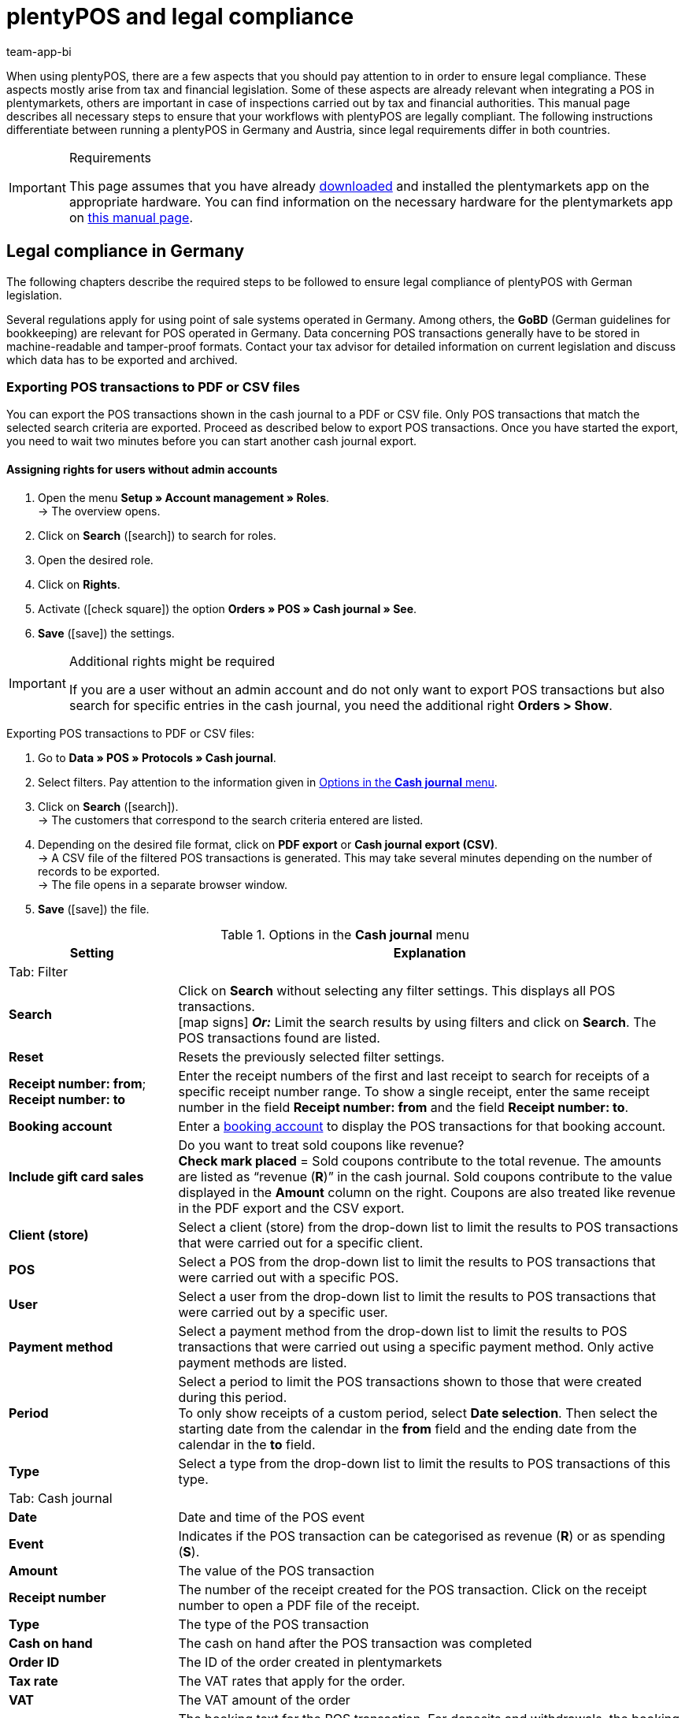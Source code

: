 = plentyPOS and legal compliance
:author: team-app-bi
keywords: POS legal compliance, GoBD, POS fiscal export, TSE, technical security unit, tamper-proof, Kassensicherungsverordnung, KassenSichV, RKSV, plenty POS
:description: When using plentyPOS, you should pay special attention to a few topics in order to ensure legal compliance. This page describes all of the necessary steps.

When using plentyPOS, there are a few aspects that you should pay attention to in order to ensure legal compliance. These aspects mostly arise from tax and financial legislation. Some of these aspects are already relevant when integrating a POS in plentymarkets, others are important in case of inspections carried out by tax and financial authorities. This manual page describes all necessary steps to ensure that your workflows with plentyPOS are legally compliant. The following instructions differentiate between running a plentyPOS in Germany and Austria, since legal requirements differ in both countries.

[IMPORTANT]
.Requirements
====
This page assumes that you have already xref:installation.adoc#[downloaded] and installed the plentymarkets app on the appropriate hardware. You can find information on the necessary hardware for the plentymarkets app on xref:welcome:quick-start-system-requirements.adoc#200[this manual page].
====

[#100]
== Legal compliance in Germany

The following chapters describe the required steps to be followed to ensure legal compliance of plentyPOS with German legislation.

Several regulations apply for using point of sale systems operated in Germany. Among others, the *GoBD* (German guidelines for bookkeeping) are relevant for POS operated in Germany. Data concerning POS transactions generally have to be stored in machine-readable and tamper-proof formats. Contact your tax advisor for detailed information on current legislation and discuss which data has to be exported and archived.

[#200]
=== Exporting POS transactions to PDF or CSV files

You can export the POS transactions shown in the cash journal to a PDF or CSV file. Only POS transactions that match the selected search criteria are exported. Proceed as described below to export POS transactions. Once you have started the export, you need to wait two minutes before you can start another cash journal export.

[discrete]
==== Assigning rights for users without admin accounts

. Open the menu  *Setup » Account management » Roles*. +
→ The overview opens. +
. Click on *Search* (icon:search[role="blue"]) to search for roles.
. Open the desired role.
. Click on *Rights*.
. Activate (icon:check-square[role="blue"]) the option *Orders » POS » Cash journal » See*.
. *Save* (icon:save[role="green"]) the settings.

[IMPORTANT]
.Additional rights might be required
====
If you are a user without an admin account and do not only want to export POS transactions but also search for specific entries in the cash journal, you need the additional right *Orders > Show*.
====

[.instruction]
Exporting POS transactions to PDF or CSV files:

. Go to *Data » POS » Protocols » Cash journal*.
. Select filters. Pay attention to the information given in <<table-POS-cash-journal-menu>>.
. Click on *Search* (icon:search[role="blue"]). +
→ The customers that correspond to the search criteria entered are listed.
. Depending on the desired file format, click on *PDF export* or *Cash journal export (CSV)*. +
→ A CSV file of the filtered POS transactions is generated. This may take several minutes depending on the number of records to be exported. +
→ The file opens in a separate browser window.
. *Save* (icon:save[role="darkGrey"]) the file.

[[table-POS-cash-journal-menu]]
.Options in the *Cash journal* menu
[cols="1,3"]
|====
|Setting |Explanation

2+^|Tab: Filter

| *Search*
|Click on *Search* without selecting any filter settings. This displays all POS transactions. +
icon:map-signs[] *_Or:_* Limit the search results by using filters and click on *Search*. The POS transactions found are listed.

| *Reset*
|Resets the previously selected filter settings.

| *Receipt number: from*; +
*Receipt number: to*
|Enter the receipt numbers of the first and last receipt to search for receipts of a specific receipt number range. To show a single receipt, enter the same receipt number in the field *Receipt number: from* and the field *Receipt number: to*.

| *Booking account*
|Enter a xref:pos:integrating-plentymarkets-pos.adoc#950[booking account] to display the POS transactions for that booking account.

| *Include  gift card sales*
|Do you want to treat sold coupons like revenue? +
*Check mark placed* = Sold coupons contribute to the total revenue. The amounts are listed as “revenue (*R*)” in the cash journal. Sold coupons contribute to the value displayed in the *Amount* column on the right. Coupons are also treated like revenue in the PDF export and the CSV export.

| *Client (store)*
|Select a client (store) from the drop-down list to limit the results to POS transactions that were carried out for a specific client.

| *POS*
|Select a POS from the drop-down list to limit the results to POS transactions that were carried out with a specific POS.

| *User*
|Select a user from the drop-down list to limit the results to POS transactions that were carried out by a specific user.

| *Payment method*
|Select a payment method from the drop-down list to limit the results to POS transactions that were carried out using a specific payment method. Only active payment methods are listed.

| *Period*
|Select a period to limit the POS transactions shown to those that were created during this period. +
To only show receipts of a custom period, select *Date selection*. Then select the starting date from the calendar in the *from* field and the ending date from the calendar in the *to* field.

| *Type*
|Select a type from the drop-down list to limit the results to POS transactions of this type.

2+^|Tab: Cash journal

| *Date*
|Date and time of the POS event

| *Event*
|Indicates if the POS transaction can be categorised as revenue (*R*) or as spending (*S*).

| *Amount*
|The value of the POS transaction

| *Receipt number*
|The number of the receipt created for the POS transaction. Click on the receipt number to open a PDF file of the receipt.

| *Type*
|The type of the POS transaction

| *Cash on hand*
|The cash on hand after the POS transaction was completed

| *Order ID*
|The ID of the order created in plentymarkets

| *Tax rate*
|The VAT rates that apply for the order.

| *VAT*
|The VAT amount of the order

| *Booking text*
|The booking text for the POS transaction. For deposits and withdrawals, the booking text is the reason entered for the cash movement.
|====

[#300]
=== Creating an IDEA export

[NOTE]
.IDEA export is GoBD certified
====
The IDEA export provides data that is fully compliant to the GoBD (German regulation). If you run your POS at a location in Germany, you can download the certificate for your tax advisor or the responsible tax authorities link:https://www.plentymarkets.eu/documents/category/3339/GoBD-Export-Zertifikat-plentymarkets.pdf[here^].
====

German tax laws stipulate that you need to document all POS data and provide access to this data upon request. As a further requirement, the data must contain the meta information necessary for automated evaluation (see Grundsätze zur ordnungsmäßigen Führung und Aufbewahrung von Büchern, Aufzeichnungen und Unterlagen in elektronischer Form sowie zum Datenzugriff, GoBD for details). As such, plentymarkets provides a GoBD compliant export of the POS transactions. The export files allow tax auditors comprehensive and efficient analyses of your POS data. Proceed as described below to create an IDEA export.

[discrete]
==== Assigning rights for users without admin accounts

. Open the menu  *Setup » Account management » Roles*. +
→ The overview opens. +
. Click on *Search* (icon:search[role="blue"]) to search for roles.
. Open the desired role.
. Click on *Rights*.
. Activate (icon:check-square[role="blue"]) the option *Orders » POS » IDEA export » See*.
. *Save* (icon:save[role="green"]) the settings.

[.instruction]
Exporting the IDEA files:

. Go to *Data » POS » Protocols » IDEA export*.
. Select the calendar year for which you want to export the data.
. Click on the gear wheel (icon:icon-execute[role="darkGrey"]) to create the export. +
→ The export is generated over night. +
→ Once data generation is complete, the status changes to *Done*.
. Click on *Download* (icon:download[role="purple"]) in the *Actions* column.
. Select a storage location and confirm your selection. +
→ The IDEA files are exported and saved as a ZIP file.

[#400]
=== Dealing with German cash register regulations (Kassensicherungsverordnung)

For POS that are run in German locations, the German cash register regulations (Kassensicherungsverordnung) apply. Due to these regulations, cash registers must be equipped with a so-called technical security unit (German: TSE). The TSE adds a signature to all receipts created by the POS and saves data on POS transactions in a tamper-proof file format. Ideally, you should create a TSE export once a day. In case German tax authorities carry out an inspection of your records, you are also obliged to provide an export file containing all available TSE data.

[#500]
==== Setting up a TSE unit

To link your POS to a TSE unit and thus run it in accordance with German cash register regulations, note the information in <<table-tse-unit-setup>>.

[TIP]
.Use one TSE unit per POS
====
We recommend to use a separate TSE unit for each POS. Linking one TSE unit with several POS at the same time leads to waiting times and delays when ringing up customers.
====

[IMPORTANT]
.Use one TSE unit per client
====
If you have booked several clients for your plentymarkets system and run POS with more than one client, do not link POS from different clients with the same TSE unit. For instance, if have booked 2 clients and run POS for both of them, you require 2 separate TSE units.
====

[[table-tse-unit-setup]]
.Setting up a TSE unit
[cols="1,2,3"]
|====
|Order |Step |Explanation

|1\.
|Buying hardware
|Hardware bought after 1st January2020 should either be compliant with German cash register regulations or be adjustable to comply with the regulations. We recommend that you contact your hardware provider to buy new receipt printers with an integrated TSE unit. *_Or_*: Clarify with your hardware provider if the hardware you are currently using can be adjusted or not.

|2\.
|Linking a TSE unit
|Link your hardware to your cash register system. The receipt printer automatically prints a test receipt after the TSE has been linked. +
Open the plentymarkets app and click on *Settings* in the menu. Enter the IP address of the TSE unit that is printed on the test receipt. Tap *Link TSE unit*. +
In the *Basic settings* tab of the *Setup » Client » [Select client] » POS* menu, the *TSE serial number* and the *Public key* of the TSE unit are automatically entered and saved in the *Fiscalisation (Germany)* area. If needed, you can view and check the data there. If you want to set up a receipt printer manufactured by Epson, pay attention to our <<#550, tips>>.

|3\.
|Registering the TSE unit with tax authorities
|Register your TSE unit including the *Serial number* (see previous step) with your responsible tax authority. More information on the registration process will be added here as soon as it becomes available.

|====

[TIP]
.Write down the IP address of the TSE unit
====
We recommend to write down the IP address of the TSE unit separately. Also, attach a label with the corresponding IP address to the respective receipt printer after you have successfully linked the TSE unit. This way, you can easily see the IP address of the linked TSE unit in case of connection problems and thus avoid linking the wrong TSE unit. 
====

[#550]
==== Tips for linking the TSE unit

Are you using a receipt printer manufactured by Epson? If so, pay attention to the following tips before starting the process of <<#500, linking the technical security unit>> to avoid setup errors.

* Make sure that you are using the latest version of the Epson firmware. To update the firmware, use the Epson TM Utility App from link:https://apps.apple.com/us/app/epson-tm-utility/id726122574[App Store^] for iOS devices or from link:https://play.google.com/store/apps/details?id=com.epson.tmutility&hl=en[Google Play Store^] for Android devices.

* Activate the option *ePOS-Device* in the receipt printer configuration. To do so, enter the IP address of the receipt printer in your browser’s address bar. The login credentials for this page consist of the user name *epson* and the serial number of your receipt printer as password by default. Under the menu point *Configuration*, click on *ePOS-Device* and select the option *Enable*.

* Only link one device at most to your receipt printer, e.g. the display of the receipt printer itself. If you wish to add further devices, link them using a USB hub with its own separate power supply. This way, you avoid malfunctions of the TSE that might occur due to low power supply.

[#600]
==== Ringing up customers in case of TSE unit failure

If the TSE unit fails for some reason, you can continue to ring up customers at the POS. Each receipt created after the failure itself will automatically include a note on the failure. +
However, following some additional steps is mandatory:

* Document the time the TSE unit stopped working.
* If possible, move on to a POS with a functioning TSE unit.
* If no other POS is available, you can continue using the POS with the unavailable TSE unit. All receipts are then signed with a note accordingly. This note says that the TSE unit was not working at the time the receipt was printed.
* Contact the supplier of your TSE unit or your hardware suppliere immediately to arrange for either a new TSE unit or for repair of the existing one.

[WARNING]
.Provide training to POS users
====
Train POS users carefully using the instructions provided above so that POS users know how to react to and document a possible failure of the TSE unit.
====

[#700]
==== Creating TSE exports in the plentymarkets app

We recommend that you create a TSE export once a day after creating the xref:pos:plentymarkets-pos-for-pos-users.adoc#230[z report]. TSE exports are created via the plentymarkets app. After creation of the export, the export file is automatically uploaded and is available for downloading in the plentymarkets back end.

[IMPORTANT]
.Activate rights for the plentymarkets app
====
For POS users without admin access to the plentymarkets app, activate the app right *TSE unit* so that they can create TSE exports. Refer to the xref:pos:integrating-plentymarkets-pos.adoc#170[Integrating plentyPOS] manual page for further information.
====

Proceed as described below to create a TSE export.

[.instruction]
Creating a TSE export:

. Open the plentymarkets app.
. Tap the menu symbol at the top left of the screen. +
→ The menu opens.
. Tap *TSE unit*.
. In the *Export* area, click on *Create and upload*. +
→ Confirm your decision. The export is created and the export file is uploaded to the plentymarkets back end. *_Note_*: It can take several minutes for this process to finish.

[#800]
==== Downloading TSE export files

After creating TSE exports in the plentymarkets app, all created TSE export files are available to you in the plentymarkets back end. In case of an inspection carried out by tax authorities, go to *Data » POS » Protocols » TSE export* to access the export files and download them in a standard format.

[WARNING]
.Provide training to POS users
====
In case of an inspection carried out by tax authorities, every POS user must be able to create a TSE export and electronically hand over the export files. Train POS users carefully using the following instructions!
====

Proceed as described below to download TSE export files.

[discrete]
===== Assigning rights for users without admin accounts

. Open the menu  *Setup » Account management » Roles*. +
→ The overview opens. +
. Click on *Search* (icon:search[role="blue"]) to search for roles.
. Open the desired role.
. Click on *Rights*.
. Activate (icon:check-square[role="blue"]) the option *Orders » POS » TSE export » See*.
. *Save* (icon:save[role="green"]) the settings.

[.instruction]
Download TSE exports:

. Go to *Data » POS » Protocols » TSE export*.
. Select the serial number of the TSE unit from the drop-down list.
. *_Optional_*: Use the filter to select a start and end date for the period of time for which you want to download the export files.
. Click on *Search* (icon:search[role="blue"]). +
→ A list of available export files is displayed.
. Click on *Download all exports* to download all export files displayed on the page. +
→ *__Or*: Select individual export files in the list and click on *Download selected exports*. +
→ The export files are downloaded.

[#900]
==== View TSE unit information in the plentymarkets app

In addition to creating and downloading TSE export files, the plentymarkets app offers you insight into the current status of your TSE unit.

[IMPORTANT]
.Activate rights for the plentymarkets app
====
For POS users without admin access to the plentymarkets app, activate the app right *TSE unit* so that they can see TSE information in the plentymarkets app. Refer to the xref:pos:integrating-plentymarkets-pos.adoc#170[Integrating plentyPOS] manual page for further information.
====

Proceed as described below to view information on the TSE unit in the plentymarkets app.

[.instruction]
Viewing TSE unit information in the plentymarkets app:

. Open the plentymarkets app.
. Tap the menu symbol at the top left of the screen. +
→ The menu opens.
. Tap *TSE unit*. +
→ The available information on the TSE unit is listed. Pay attention to the information provided in <<table-app-tse-unit>>.

[[table-app-tse-unit]]
.TSE unit information in the app
[cols="1,3"]
|===
|Value
|Explanation

2+^|*Information* area

| *Order status*
|Shows the current status of the TSE unit. +
As soon as the TSE unit has been linked successfully, the default status *INITIALIZED* is displayed.

| *Certificate valid to*
|Shows the validity date of the TSE certificate. After the displayed date, the TSE unit supplier has to be contacted to obtain a new certificate for the TSE unit. In case of expired validity, the POS can still be operated. However, the certificate has to be renewed as soon as possible.

| *Registered clients*
|Number of POS that are linked to the TSE unit. In the best case, each POS is linked to a separate TSE unit and the value *1* is displayed. It is possible to run several POS with the same TSE unit. However, in that case, delays with receipt printing may occur.

| *Initiated transactions*
|Shows the number of POS transactions that are currently executed and signed by the TSE unit.

2+^|*Signatures* area

| *Created*
|Shows the total number of signatures that have been created on the TSE unit that is currently in use. This number consists of all transactions carried out by the TSE unit in the background (signing in, changes of settings, time synchronisation) as well as every receipt signed by the TSE unit.

| *Remaining*
|Shows the number of remaining signatures for the TSE unit that is currently in use until the maximum number (see value *Total*) is reached.

| *Total*
|Shows the maximum number of signatures that can be created by the TSE unit that is currently in use. If this number has been reached, the TSE supplier has to be contacted so that the TSE unit can be exchanged.

2+^|*Storage* area

| *In use*
|Shows the storage currently in use on the TSE unit. The storage on the TSE unit is used by TSE export files and can be emptied by xref:pos:pos-legal-compliance.adoc#700, creating an export].

| *Total*
|Shows the maximum storage available on the TSE unit.

2+^|*Export* area

| *Last export*
|Shows the date on which the last TSE export has been created in the plentymarkets app and successfully uploaded.

| *Current export size*
|Shows the estimated file size of the next TSE export.
|===

[#925]
==== Clearing the memory of the TSE unit

The TSE unit has a built-in memory that temporarily stores information about the signature processes. If no TSE export has been created for a longer period of time, this memory is gradually taken up. This leads to the error message `Memory of TSE unit almost full` being displayed at your plentyPOS.

In this case, create a TSE export as descriped in the chapter <<#700, Creating a TSE export in the plentymarkets app>>. After the export has been created, the memory of the TSE unit is automatically cleared.

[IMPORTANT]
.Create TSE export regularly
====
The more data are stored in the memory of the TSE unit, the longer the TSE export will take to be fully created. If a lot of data is stored on the TSE unit, there is an increased risk of errors occurring during data transfer. Thus, make sure that a TSE export is created every day after the z report is created.
====

[#930]
==== Unblocking the TSE PIN

It might become necessary to reset the PIN of the technical security unit. This can be the case if the TSE has been used at another point of sale or a different location, or if a used device has been bought. As a consequence, settings within the TSE may deviate from the default settings, for example if the PIN was changed in the meantime. However, plentyPOS requires the default settings to ensure proper communication with the technical security unit. Thus, in some error cases, it can help to unblock the TSE PIN so that the PIN is reset to its default setting. You can easily carry out this step yourself in the POS menu.

[.instruction]
Unblocking the TSE PIN:

. Open the plentymarkets app.
. Tap the menu symbol at the top left of the screen. +
→ The menu opens.
. Scroll down to the *Fiscalisation* area and tap on *Unblock TSE PIN*. +
→ The TSE PIN is reset to the default setting.

[#950]
==== Creating a DSFinV-K export

The German data standards for cash register details (DSFinV-K) ensure that all POS transaction data is saved in a standard format.

DSFinV-K exports created in plentymarkets are GoBD compliant but also contain additional information. DSFinV-K exports may be requested by tax authorities for inspection purposes.

[WARNING]
.Provide training to POS users
====
In case of an inspection carried out by tax authorities, every POS user must be able to create a DSFinVK export and electronically hand over the export files. Train POS users carefully using the following instructions!
====

[discrete]
==== Assigning rights for users without admin accounts

. Open the menu  *Setup » Account management » Roles*. +
→ The overview opens. +
. Click on *Search* (icon:search[role="blue"]) to search for roles.
. Open the desired role.
. Click on *Rights*.
. Activate (icon:check-square[role="blue"]) the option *Orders » POS » DSFinV-K export » See*.
. *Save* (icon:save[role="green"]) the settings.

[.instruction]
Creating a DSFinV-K export:

. Go to *Data » POS » Protocols » DSFinV-K export*.
. Click on *Create export*. +
→ A window opens.
. From the drop-down list, select the client for which the export should be created.
. Select a year for which the data should be included in the export.
. Click on *Create export*. +
→ The export is scheduled for creation and is created over night. +
→ As soon as the export has been created, it is displayed in the *Data » POS » Protocols » DSFinV-K export* menu with the status *Finished*.
. Click on *Download*. +
→ The export file is downloaded.

[#1000]
== Legal compliance in Austria

According to the Cash Register Directive (Registrierkassensicherheitsverordnung, RKSV) points of sale located in Austria have to be equipped with a technical signature unit that ensures that POS transaction data is temper-proof, i.e. cannot be deleted or edited. The QR code on the POS receipts provides visual proof that the POS is tamper-proof. The following chapters explain how to set up and run POS systems in Austria according to official regulations.

[#1500]
=== Overview: Implementing the POS

For POS located in Austria, the steps described in <<table-activating-POS-Austria>> are necessary to activate the signature unit required by the RKSV. Check the website of the link:https://www.bmf.gv.at/en/topics/taxation/cash-register/cash-register-directive-2012.html[Austrian Federal Ministry of Finance^] for detailed information on these legal requirements. This page of the manual describes only those steps necessary to implement a plentyPOS located in Austria. This description does not form legal or fiscal advice.

[[table-activating-POS-Austria]]
.Putting POS in operation in Austria
[cols="1,2,3"]
|====
|Order |Step |Explanation

|1.
|Get a signature card and a signature card reader
a| * plentyPOS is optimised for use with the Feitian smartcard reader link:https://en.cryptoshop.com/feitian-br301-bluetooth-reader.html[bR301^].
* plentymarkets tests with the signature cards of the service provider link:https://www.prime-sign.com/[PrimeSign^].
* *_Important:_* At locations in Austria, plentyPOS can only be operated on Android devices. Note the xref:welcome:quick-start-system-requirements.adoc#500[hardware requirements for plentyPOS].

|2.
|Initialise the tamper-proof POS
|See xref:pos:integrating-plentymarkets-pos.adoc#50[Basic settings for POS]

|3.
|Create the start receipt (Startbeleg)
|See <<#1600, Creating the start receipt (Austria)>>

|4.
|Register the signature card and POS at FinanzOnline
a|After creating the start receipt, register the signature card and POS at FinanzOnline. You need the following information to complete the registration process: +

Signature card (documents relating to the signature card): +

* The signature certificate's serial number
* The name of the service provider (Vertrauensdiensteanbieter) you bought the certificate from
* The signature certificate's PIN

POS (*Setup » POS » [Select client] » Open POS » Tab: Basic settings*): +

* The POS identification number of the plentyPOS. Go to *Setup » POS » [Select client] » Open POS » Tab: Basic settings* to find the **POS identification number**.
* Go to *Setup » POS » [Select client] » Open POS » Tab: Basic settings* to find the *User key AES-256*.

|5.
|Scan the start receipt with the BMF receipt validation app
|After registering the POS at FinanzOnline, scan the QR code of the start receipt. The app checks if the signature on the POS receipts is valid. +
*_Tip:_* You need to scan the start receipt within a week after registering the signature card and the POS at FinanzOnline.
|====

[IMPORTANT]
.Existing POS in Austria
====
Existing POS cannot be made tamper-proof. If you already operate a plentyPOS point of sale in Austria, you need to create a new POS and decommission the old POS.
====

[#1600]
=== Creating the start receipt (Austria)

Now create the start receipt (Startbeleg) to put the POS into operation. You need the PIN of the signature certificate to create the start receipt. You should have received this PIN from your certificate service provider (Vertrauensdiensteanbieter) together with your signature card. Go to the POS menu of the plentymarkets app to create the start receipt. After the start receipt is created, the location country of the POS cannot be changed.

[.instruction]
Creating the start receipt (Startbeleg):

. Open the plentymarkets app.
. Go to *plentymarkets App » Settings » POS*.
. Enter the PIN of the signature certificate. You should have received this PIN from your certificate service provider (Vertrauensdiensteanbieter) together with your signature card.
. Tap *Create start receipt*. +
→ The start receipt is printed. +
→ The start receipt is saved in the cash journal and in the document archive. +
→ You can start using the POS. +
→ Receipts contain the electronic signature and the QR code. +
→ Transactions are saved in the data export protocol (DEP).

[#1900]
=== Creating a Z2 receipt

A Z2 receipt is a monthly signed control receipt with an amount of zero (0.00 Euro). The RKSV requires you to create a Z2 receipt at the end of each month. The Z2 report for the month of December also serves as an end of year report. You need to print and archive this yearly receipt every year and scan the barcode with the BMF receipt validation app.

[#2000]
==== Assigning users the right to create Z2 receipts

Users with admin rights are able to create Z2 receipts by default. You have to assign these rights to POS users without admin accounts.

[.instruction]
Assigning users the right to create Z2 receipts:

. Open the menu  *Setup » Account management » Roles*. +
→ The overview opens. +
. Click on *Search* (icon:search[role="blue"]) to search for roles.
. Open the desired role.
. Click on *Rights*.
. Activate (icon:check-square[role="blue"]) the option *plentymarkets App / plentyPOS » POS functions » Z2 receipt (AT) » See*.
. *Save* (icon:save[role="green"]) the settings. +
→ The POS user can create Z2 receipts in plentyPOS.

[#1300]
=== Creating a Kontrollbeleg (control receipt) for tax authorities

In the case of a POS inspection by Austrian tax authorities, you need to be able to generate a zero amount control receipt (Kontrollbeleg) on the spot. This control receipt allows tax inspectors to validate the signature on the POS receipts on site in your store using a special app. You do not need any additional user rights to create a control receipt.

[.instruction]
Creating a Kontrollbeleg (control receipt) on demand:

. Log into the plentymarkets App.
. In the menu bar, tap the *menu symbol*.
. Tap *POS*. +
→ The POS menu is displayed.
. Tap *Control receipt*. +
→ The control receipt is printed. +
→ The control receipt is imported to plentymarkets and saved in the *Data » Documents » Document archive* menu. +
*_Note:_* The investigators can keep the control receipt as evidence.

[#1200]
=== Selling items with a faulty signature unit

The RKSV stipulates how you need to proceed if the signature unit of the POS fails:

* If the signature unit fails, you need to move on to a POS with a functioning signature unit.
* If no other POS is available, you can temporarily use the one with the failed signature unit.
* If the signature unit fails for more than 48 hours, you need to inform the tax authorities about the beginning and end of the failure via FinanzOnline within a week.
* All unsigned receipts must be marked *Signatureinrichtung ausgefallen* (Signature unit failed). +
→ In plentyPOS, receipts are marked with this text automatically if the signature unit fails.
* As soon as the signature unit functions again, a collective receipt (Sammelbeleg) must be created. The signature of this receipt must contain all transactions that were generated with the POS while the signature unit was not in operation. +
→ plentyPOS creates a collective receipt automatically once the signature unit functions again.

[#1700]
=== Documenting POS transactions for Austrian tax authorities

The Austrian Registrierkassensicherheitsverordnung (RKSV) stipulates that receipts must be electronically signed and furnished with a QR code. This QR code contains all relevant receipt data, an encrypted revenue counter and information on the previous receipt. This reference to the previous receipt ensures that preceding receipts cannot be manipulated or deleted. In addition, a data collection protocol (Datenerfassungsprotokoll, DEP) must be kept for each POS. You need to be able to export this DEP to a local storage medium at any time.

plentymarkets provides several export formats to allow you to comply with these legal requirements. These exports are designed to conform to German tax laws. Talk to your tax consultant to determine what data you need to export and archive to comply with local tax laws.

[#1800]
==== Creating a DEP export

According to §7 of the Austrian Registrierkassensicherheitsverordnung (RKSV), a data collection protocol (Datenerfassungsprotokoll, DEP) must be kept for every POS. At a minimum, the DEP must contain the signatures of any receipts resulting from cash sales and cash cancellations. The concatenation of the receipt signatures means that the DEP data is temper-proof. A separate DEP must be kept for each POS.

The DEP report is exported as a JSON file. It contains the following receipt data:

* Receipt group (Beleg-Gruppe)
* Signature certificate
* Certification authorities (Zertifizierungsstellen)
* Compact receipts (Belege-kompakt)

You must be able to export the DEP of a POS to an external disk and hand it over to tax inspectors at any time. Proceed as described below to create a DEP export.

[discrete]
===== Assigning rights for users without admin accounts

. Open the menu  *Setup » Account management » Roles*. +
→ The overview opens. +
. Click on *Search* (icon:search[role="blue"]) to search for roles.
. Open the desired role.
. Click on *Rights*.
. Activate (icon:check-square[role="blue"]) the option *Orders » POS » DEP export » See*.
. *Save* (icon:save[role="green"]) the settings.

[.instruction]
Exporting the DEP files:

. Go to *Data » POS » Protocols » DEP export*.
. Select the client (store).
. Select the POS.
. Select the first date of the range you want to export.
. Select the last date of the range you want to export.
. Click on *Download*. +
→ The file is saved in the default download folder set for the browser. +
*_Tip:_* The file name contains the export range, for example the file depExport9-1-2017-9-2-2017.json contains data from the 9th of January to the 9th of February2017\.

[#2300]
=== Decommissioning a POS

To permanently decommission a POS located in Austria, you need to create an end receipt. An end receipt is an electronically signed control receipt with an amount of zero (0.00). An end receipt can be created for POS for which a start receipt has already been created. Go to the POS menu of the plentymarkets app to create the end receipt. Once an end receipt is created, the POS can no longer be operated.

[.instruction]
Creating an end receipt (Endbeleg):

. Open the plentymarkets app.
. Go to *plentymarkets App » Settings » POS*.
. Tap *Create end receipt*. +
→ The end receipt is printed. +
→ The end receipt is saved in the cash journal and in the document archive. +
→ The POS can no longer be operated.
. Inform tax authorities that you decommissioned the POS.
